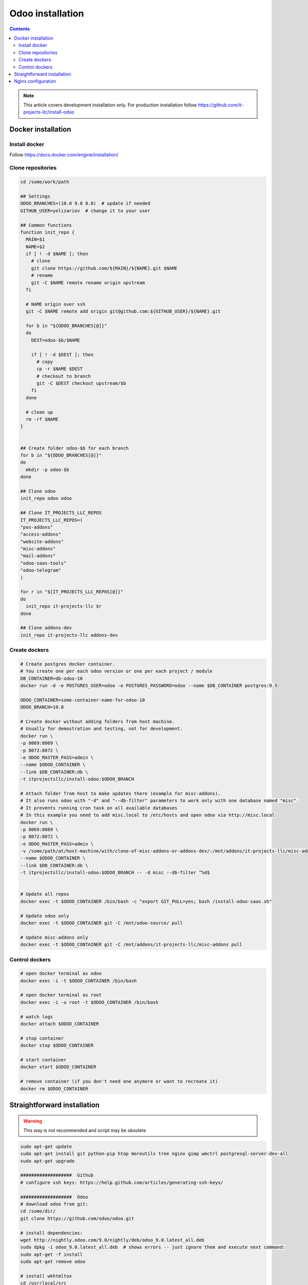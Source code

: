 ===================
 Odoo installation
===================

.. contents::

.. note:: This article covers development installation only. For production installation follow https://github.com/it-projects-llc/install-odoo

Docker installation
===================

Install docker
--------------

Follow https://docs.docker.com/engine/installation/

Clone repositories
------------------

.. code-block:: shell

   cd /some/work/path

   ## Settings
   ODOO_BRANCHES=(10.0 9.0 8.0)  # update if needed
   GITHUB_USER=yelizariev  # change it to your user

   ## Common functions
   function init_repo {
     MAIN=$1
     NAME=$2
     if [ ! -d $NAME ]; then
       # clone
       git clone https://github.com/${MAIN}/${NAME}.git $NAME
       # rename
       git -C $NAME remote rename origin upstream
     fi

     # NAME origin over ssh
     git -C $NAME remote add origin git@github.com:${GITHUB_USER}/${NAME}.git

     for b in "${ODOO_BRANCHES[@]}"
     do
       DEST=odoo-$b/$NAME

       if [ ! -d $DEST ]; then
         # copy
         cp -r $NAME $DEST
         # checkout to branch
         git -C $DEST checkout upstream/$b
       fi
     done

     # clean up
     rm -rf $NAME
   }


   ## Create folder odoo-$b for each branch
   for b in "${ODOO_BRANCHES[@]}"
   do
     mkdir -p odoo-$b
   done

   ## Clone odoo
   init_repo odoo odoo

   ## Clone IT_PROJECTS_LLC_REPOS
   IT_PROJECTS_LLC_REPOS=(
   "pos-addons"
   "access-addons"
   "website-addons"
   "misc-addons"
   "mail-addons"
   "odoo-saas-tools"
   "odoo-telegram"
   )

   for r in "${IT_PROJECTS_LLC_REPOS[@]}"
   do
     init_repo it-projects-llc $r
   done

   ## Clone addons-dev
   init_repo it-projects-llc addons-dev

Create dockers
--------------

.. code-block:: shell

   # Create postgres docker container. 
   # You create one per each odoo version or one per each project / module
   DB_CONTAINER=db-odoo-10
   docker run -d -e POSTGRES_USER=odoo -e POSTGRES_PASSWORD=odoo --name $DB_CONTAINER postgres:9.5

   ODOO_CONTAINER=some-container-name-for-odoo-10
   ODOO_BRANCH=10.0

   # Create docker without adding folders from host machine. 
   # Usually for demostration and testing, not for development.
   docker run \
   -p 8069:8069 \
   -p 8072:8072 \
   -e ODOO_MASTER_PASS=admin \
   --name $ODOO_CONTAINER \
   --link $DB_CONTAINER:db \
   -t itprojectsllc/install-odoo:$ODOO_BRANCH

   # Attach folder from host to make updates there (example for misc-addons).
   # It also runs odoo with "-d" and "--db-filter" parameters to work only with one database named "misc". 
   # It prevents running cron task on all available databases
   # In this example you need to add misc.local to /etc/hosts and open odoo via http://misc.local
   docker run \
   -p 8069:8069 \
   -p 8072:8072 \
   -e ODOO_MASTER_PASS=admin \
   -v /some/path/at/host-machine/with/clone-of-misc-addons-or-addons-dev/:/mnt/addons/it-projects-llc/misc-addons/ \
   --name $ODOO_CONTAINER \
   --link $DB_CONTAINER:db \
   -t itprojectsllc/install-odoo:$ODOO_BRANCH -- -d misc --db-filter ^%d$


   # Update all repos
   docker exec -t $ODOO_CONTAINER /bin/bash -c "export GIT_PULL=yes; bash /install-odoo-saas.sh"

   # Update odoo only
   docker exec -t $ODOO_CONTAINER git -C /mnt/odoo-source/ pull

   # Update misc-addons only
   docker exec -t $ODOO_CONTAINER git -C /mnt/addons/it-projects-llc/misc-addons pull

Control dockers
---------------

.. code-block:: shell

   # open docker terminal as odoo
   docker exec -i -t $ODOO_CONTAINER /bin/bash

   # open docker terminal as root
   docker exec -i -u root -t $ODOO_CONTAINER /bin/bash

   # watch logs
   docker attach $ODOO_CONTAINER

   # stop container
   docker stop $ODOO_CONTAINER

   # start container
   docker start $ODOO_CONTAINER

   # remove container (if you don't need one anymore or want to recreate it)
   docker rm $ODOO_CONTAINER

Straightforward installation
============================

.. warning:: This way is not recommended and script may be obsolete

.. code-block:: shell

   sudo apt-get update
   sudo apt-get install git python-pip htop moreutils tree nginx gimp wmctrl postgresql-server-dev-all
   sudo apt-get upgrade

   ###################  Github
   # configure ssh keys: https://help.github.com/articles/generating-ssh-keys/

   ###################  Odoo
   # download odoo from git:
   cd /some/dir/
   git clone https://github.com/odoo/odoo.git

   # install dependencies:
   wget http://nightly.odoo.com/9.0/nightly/deb/odoo_9.0.latest_all.deb
   sudo dpkg -i odoo_9.0.latest_all.deb  # shows errors -- just ignore them and execute next command:
   sudo apt-get -f install
   sudo apt-get remove odoo

   # install wkhtmltox
   cd /usr/local/src
   lsb_release -a
   uname -i
   # check version of your OS and download appropriate package
   # http://wkhtmltopdf.org/downloads.html
   # e.g.
   apt-get install xfonts-base xfonts-75dpi
   apt-get -f install
   wget http://download.gna.org/wkhtmltopdf/0.12/0.12.2.1/wkhtmltox-0.12.2.1_linux-trusty-amd64.deb
   dpkg -i wkhtmltox-*.deb

   # requirements.txt
   cd /path/to/odoo
   sudo pip install -r requirements.txt
   sudo pip install watchdog

   # fix error with jpeg (if you get it)
   # uninstall PIL
   sudo pip uninstall PIL
   # install libjpeg-dev with apt
   sudo apt-get install libjpeg-dev
   # reinstall pillow
   pip install -I pillow
   # (from here https://github.com/odoo/odoo/issues/612 )

   # fix issue with lessc
   # install Less CSS via nodejs according to this instruction:
   # https://www.odoo.com/documentation/8.0/setup/install.html

   # create postgres user:
   sudo su - postgres -c "createuser -s $USER"

   # Create new config file if you don't have it yet:
   cd /path/to/odoo
   ./openerp-server --save

   # then edit it, e.g. via emacs
   emacs -nw ~/.openerp_serverrc
   # set dbfilter = ^%h$
   # set workers = 2 # to make longpolling\bus\im work

   # create different versions of conf file:
   cp ~/.openerp_serverrc ~/.openerp_serverrc-9
   cp ~/.openerp_serverrc ~/.openerp_serverrc-8


   ################### /etc/hosts
   # /etc/hosts must contains domains you use, e.g:
   sudo bash -c "echo '127.0.0.1 8_0-project1.local'  >> /etc/hosts"
   sudo bash -c "echo '127.0.0.1 8_0-project2.local'  >> /etc/hosts"
   sudo bash -c "echo '127.0.0.1 9_0-project1.local'  >> /etc/hosts"

   ################### nginx
   # put nginx_odoo.conf to /etc/nginx/sites-enabled/
   # delete default configuration:
   cd /etc/nginx/sites-enabled/
   rm default
   # restart nginx
   sudo /etc/init.d/nginx restart

   ################### run Odoo
   cd /path/to/odoo
   git checkout somebranch-or-revision
   git tag 8_0-honduras.local
   # everytime run odoo this way:
   git checkout 8_0-client1.local && ./odoo.py --config=/path/to/.openerp_serverrc-8
   # or
   git checkout 8_0-project1.local && ./odoo.py --config=/path/to/.openerp_serverrc-8 --auto-reload
   # or
   git checkout 9_0-project1.local && ./odoo.py --config=/path/to/.openerp_serverrc-9 --dev
   # etc.
   # then open database you need, e.g. (type http:// explicitly, because browser could understand it as search request)
   # http://8_0-client1.local/
   # (database name should be 8_0-client1.local )


Nginx configuration
===================

Working via nginx is recommended for any type of installation

.. code-block:: shell

    server {
           listen 80 default_server;
           server_name .local;

           proxy_buffers 16 64k;
           proxy_buffer_size 128k;
           proxy_set_header Host $host;
           proxy_set_header X-Real-IP $remote_addr;
           proxy_set_header X-Forwarded-For $proxy_add_x_forwarded_for;
           proxy_set_header X-Forwarded-Proto $scheme;
           #proxy_redirect http:// https://;
           proxy_read_timeout 600s;
           client_max_body_size 100m;

           location /longpolling {
               proxy_pass http://127.0.0.1:8072;
           }

           location / {
               proxy_pass http://127.0.0.1:8069;
           }
   }
